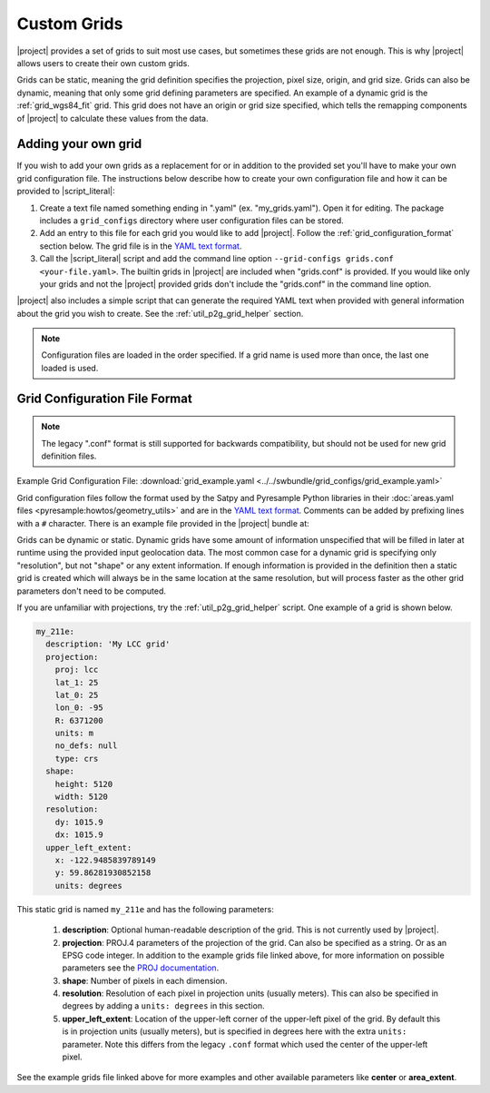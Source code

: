 Custom Grids
============

|project| provides a set of grids to suit most use cases, but sometimes
these grids are not enough. This is why |project| allows users
to create their own custom grids.

Grids can be static, meaning the grid definition specifies the
projection, pixel size, origin, and grid size. Grids can also be
dynamic, meaning that only some grid defining parameters are specified.
An example of a dynamic grid is the :ref:`grid_wgs84_fit` grid. This grid
does not have an origin or grid size specified, which tells the remapping
components of |project| to calculate these values from the data.

Adding your own grid
--------------------

If you wish to add your own grids as a replacement for or in addition to the
provided set you'll have to make your own grid configuration file.
The instructions below describe how to create your own configuration file
and how it can be provided to |script_literal|:

1. Create a text file named something ending in ".yaml" (ex. "my_grids.yaml").
   Open it for editing. The package includes a ``grid_configs`` directory
   where user configuration files can be stored.
2. Add an entry to this file for each grid you would like to add
   |project|. Follow the :ref:`grid_configuration_format` section below.
   The grid file is in the
   `YAML text format <https://en.wikipedia.org/wiki/YAML>`_.
3. Call the |script_literal| script and add the command line option
   ``--grid-configs grids.conf <your-file.yaml>``. The builtin grids
   in |project| are included when "grids.conf" is provided. If you would like
   only your grids and not the |project| provided grids don't include the
   "grids.conf" in the command line option.

|project| also includes a simple script that can generate the
required YAML text when provided with general information about the grid
you wish to create. See the :ref:`util_p2g_grid_helper` section.

.. note::

    Configuration files are loaded in the order specified. If a grid name
    is used more than once, the last one loaded is used.

.. _grid_configuration_format:

Grid Configuration File Format
------------------------------

.. note::

    The legacy ".conf" format is still supported for backwards compatibility,
    but should not be used for new grid definition files.

Example Grid Configuration File: :download:`grid_example.yaml <../../swbundle/grid_configs/grid_example.yaml>`

Grid configuration files follow the format used by the Satpy and Pyresample
Python libraries in their
:doc:`areas.yaml files <pyresample:howtos/geometry_utils>` and are in the
`YAML text format <https://en.wikipedia.org/wiki/YAML>`_.
Comments can be added by prefixing lines with a ``#`` character. There is an
example file provided in the |project| bundle at:

.. ifconfig:: not is_geo2grid

    ``$POLAR2GRID_HOME/grid_configs/grid_example.yaml``

.. ifconfig:: is_geo2grid

    ``$GEO2GRID_HOME/grid_configs/grid_example.yaml``

Grids can be dynamic or static. Dynamic grids have some amount of information
unspecified that will be filled in later at runtime using the provided input
geolocation data. The most common case for a dynamic grid is specifying only
"resolution", but not "shape" or any extent information. If enough information
is provided in the definition then a static grid is created which will always
be in the same location at the same resolution, but will process faster as
the other grid parameters don't need to be computed.

If you are unfamiliar with projections, try the :ref:`util_p2g_grid_helper` script.
One example of a grid is shown below.

.. code-block:: yaml

    my_211e:
      description: 'My LCC grid'
      projection:
        proj: lcc
        lat_1: 25
        lat_0: 25
        lon_0: -95
        R: 6371200
        units: m
        no_defs: null
        type: crs
      shape:
        height: 5120
        width: 5120
      resolution:
        dy: 1015.9
        dx: 1015.9
      upper_left_extent:
        x: -122.9485839789149
        y: 59.86281930852158
        units: degrees

This static grid is named ``my_211e`` and has the following parameters:

 #. **description**:
    Optional human-readable description of the grid. This is not currently
    used by |project|.
 #. **projection**:
    PROJ.4 parameters of the projection of the grid. Can also
    be specified as a string. Or as an EPSG code integer.
    In addition to the example grids file linked above, for more information
    on possible parameters see the
    `PROJ documentation <https://proj4.org/usage/projections.html>`_.
 #. **shape**:
    Number of pixels in each dimension.
 #. **resolution**:
    Resolution of each pixel in projection units (usually meters). This can
    also be specified in degrees by adding a ``units: degrees`` in this
    section.
 #. **upper_left_extent**:
    Location of the upper-left corner of the upper-left pixel of the grid. By
    default this is in projection units (usually meters), but is specified
    in degrees here with the extra ``units:`` parameter.
    Note this differs from the legacy ``.conf`` format which used the
    center of the upper-left pixel.

See the example grids file linked above for more examples and other available
parameters like **center** or **area_extent**.
